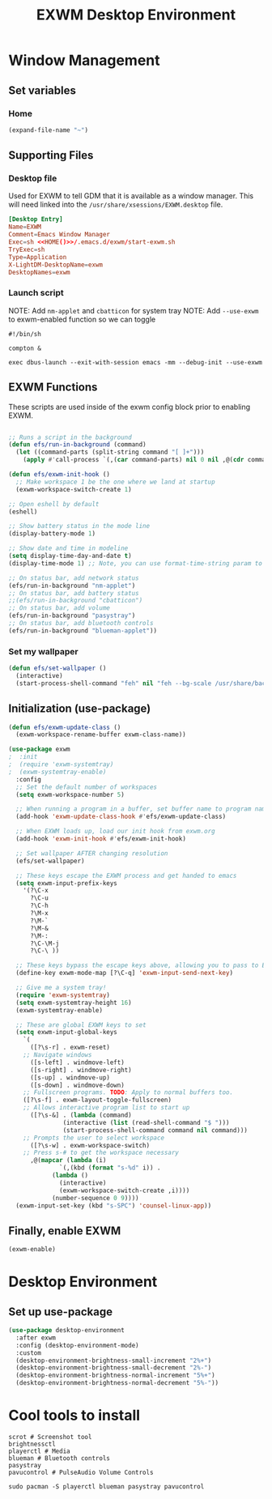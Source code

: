 #+title: EXWM Desktop Environment
#+PROPERTY: header-args:emacs-lisp :tangle ./.emacs.d/exwm.el

* Window Management
** Set variables
*** Home
#+NAME: HOME
#+begin_src emacs-lisp
(expand-file-name "~")
#+end_src

** Supporting Files
*** Desktop file
Used for EXWM to tell GDM that it is available as a window manager.
This will need linked into the =/usr/share/xsessions/EXWM.desktop= file.
#+begin_src conf :noweb yes :tangle ./.emacs.d/EXWM.desktop
[Desktop Entry]
Name=EXWM
Comment=Emacs Window Manager
Exec=sh <<HOME()>>/.emacs.d/exwm/start-exwm.sh
TryExec=sh
Type=Application
X-LightDM-DesktopName=exwm
DesktopNames=exwm
#+end_src

*** Launch script
NOTE: Add =nm-applet= and =cbatticon= for system tray
NOTE: Add =--use-exwm= to exwm-enabled function so we can toggle
#+begin_src shell :tangle ./scripts/start-exwm.sh
#!/bin/sh

compton &

exec dbus-launch --exit-with-session emacs -mm --debug-init --use-exwm
#+end_src

** EXWM Functions
These scripts are used inside of the exwm config block prior to enabling EXWM.
#+begin_src emacs-lisp :tangle ./.emacs.d/exwm.el

;; Runs a script in the background
(defun efs/run-in-background (command)
  (let ((command-parts (split-string command "[ ]+")))
    (apply #'call-process `(,(car command-parts) nil 0 nil ,@(cdr command-parts)))))

(defun efs/exwm-init-hook ()
  ;; Make workspace 1 be the one where we land at startup
  (exwm-workspace-switch-create 1)

;; Open eshell by default
(eshell)

;; Show battery status in the mode line
(display-battery-mode 1)

;; Show date and time in modeline
(setq display-time-day-and-date t)
(display-time-mode 1) ;; Note, you can use format-time-string param to config

;; On status bar, add network status
(efs/run-in-background "nm-applet")
;; On status bar, add battery status
;;(efs/run-in-background "cbatticon")
;; On status bar, add volume
(efs/run-in-background "pasystray")
;; On status bar, add bluetooth controls
(efs/run-in-background "blueman-applet"))

#+end_src
*** Set my wallpaper
#+begin_src emacs-lisp
(defun efs/set-wallpaper ()
  (interactive)
  (start-process-shell-command "feh" nil "feh --bg-scale /usr/share/backgrounds/qwe_download.jpg"))
#+end_src

** Initialization (use-package)
#+begin_src emacs-lisp :tangle ./.emacs.d/exwm.el
(defun efs/exwm-update-class ()
  (exwm-workspace-rename-buffer exwm-class-name))

(use-package exwm
;  :init
;  (require 'exwm-systemtray)
;  (exwm-systemtray-enable) 
  :config
  ;; Set the default number of workspaces
  (setq exwm-workspace-number 5)

  ;; When running a program in a buffer, set buffer name to program name
  (add-hook 'exwm-update-class-hook #'efs/exwm-update-class)
  
  ;; When EXWM loads up, load our init hook from exwm.org
  (add-hook 'exwm-init-hook #'efs/exwm-init-hook)

  ;; Set wallpaper AFTER changing resolution
  (efs/set-wallpaper)

  ;; These keys escape the EXWM process and get handed to emacs
  (setq exwm-input-prefix-keys
	'(?\C-x
	  ?\C-u
	  ?\C-h
	  ?\M-x
	  ?\M-`
	  ?\M-&
	  ?\M-:
	  ?\C-\M-j
	  ?\C-\ ))

  ;; These keys bypass the escape keys above, allowing you to pass to EXWM instead
  (define-key exwm-mode-map [?\C-q] 'exwm-input-send-next-key)

  ;; Give me a system tray!
  (require 'exwm-systemtray)
  (setq exwm-systemtray-height 16)
  (exwm-systemtray-enable)

  ;; These are global EXWM keys to set
  (setq exwm-input-global-keys
	`(
	  ([?\s-r] . exwm-reset)
    ;; Navigate windows
	  ([s-left] . windmove-left)
	  ([s-right] . windmove-right)
	  ([s-up] . windmove-up)
	  ([s-down] . windmove-down)
    ;; Fullscreen programs. TODO: Apply to normal buffers too.
    ([?\s-f] . exwm-layout-toggle-fullscreen)
    ;; Allows interactive program list to start up
	  ([?\s-&] . (lambda (command)
		       (interactive (list (read-shell-command "$ ")))
		       (start-process-shell-command command nil command)))
    ;; Prompts the user to select workspace
	  ([?\s-w] . exwm-workspace-switch)
    ;; Press s-# to get the workspace necessary
	  ,@(mapcar (lambda (i)
		      `(,(kbd (format "s-%d" i)) .
			(lambda ()
			  (interactive)
			  (exwm-workspace-switch-create ,i))))
		    (number-sequence 0 9))))
  (exwm-input-set-key (kbd "s-SPC") 'counsel-linux-app))
#+end_src

** Finally, enable EXWM
#+begin_src emacs-lisp :tangle ./.emacs.d/exwm.el
(exwm-enable)
#+end_src

* Desktop Environment
** Set up use-package
#+begin_src emacs-lisp
(use-package desktop-environment
  :after exwm
  :config (desktop-environment-mode)
  :custom
  (desktop-environment-brightness-small-increment "2%+")
  (desktop-environment-brightness-small-decrement "2%-")
  (desktop-environment-brightness-normal-increment "5%+")
  (desktop-environment-brightness-normal-decrement "5%-"))
#+end_src

* Cool tools to install
#+begin_src shell
scrot # Screenshot tool
brightnessctl
playerctl # Media
blueman # Bluetooth controls
pasystray
pavucontrol # PulseAudio Volume Controls

sudo pacman -S playerctl blueman pasystray pavucontrol
#+end_src
